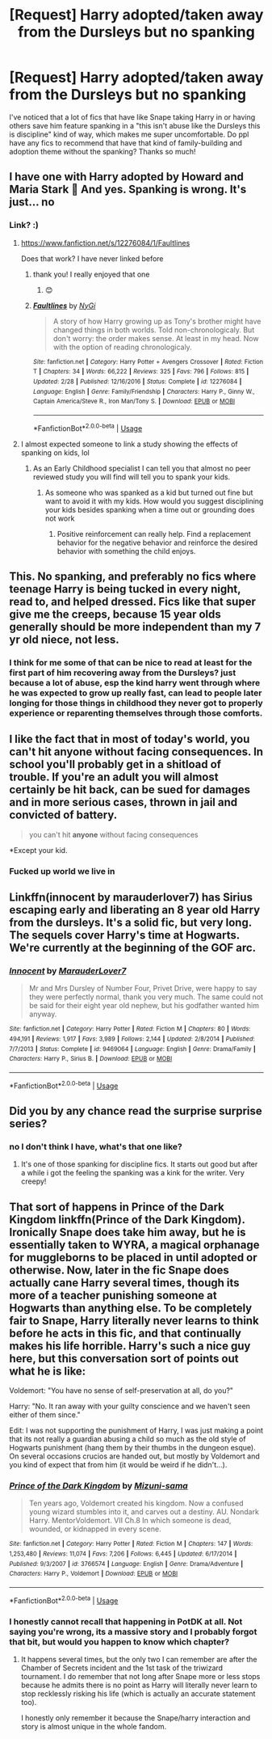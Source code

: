 #+TITLE: [Request] Harry adopted/taken away from the Dursleys but no spanking

* [Request] Harry adopted/taken away from the Dursleys but no spanking
:PROPERTIES:
:Author: slythkris
:Score: 24
:DateUnix: 1528353834.0
:DateShort: 2018-Jun-07
:FlairText: Request
:END:
I've noticed that a lot of fics that have like Snape taking Harry in or having others save him feature spanking in a "this isn't abuse like the Dursleys this is discipline" kind of way, which makes me super uncomfortable. Do ppl have any fics to recommend that have that kind of family-building and adoption theme without the spanking? Thanks so much!


** I have one with Harry adopted by Howard and Maria Stark 🤔 And yes. Spanking is wrong. It's just... no
:PROPERTIES:
:Author: NyGiLu
:Score: 14
:DateUnix: 1528360659.0
:DateShort: 2018-Jun-07
:END:

*** Link? :)
:PROPERTIES:
:Author: MindForgedManacle
:Score: 1
:DateUnix: 1528373317.0
:DateShort: 2018-Jun-07
:END:

**** [[https://www.fanfiction.net/s/12276084/1/Faultlines]]

Does that work? I have never linked before
:PROPERTIES:
:Author: NyGiLu
:Score: 3
:DateUnix: 1528375582.0
:DateShort: 2018-Jun-07
:END:

***** thank you! I really enjoyed that one
:PROPERTIES:
:Author: slythkris
:Score: 2
:DateUnix: 1528624236.0
:DateShort: 2018-Jun-10
:END:

****** 😊
:PROPERTIES:
:Author: NyGiLu
:Score: 1
:DateUnix: 1528627939.0
:DateShort: 2018-Jun-10
:END:


***** [[https://www.fanfiction.net/s/12276084/1/][*/Faultlines/*]] by [[https://www.fanfiction.net/u/1648389/NyGi][/NyGi/]]

#+begin_quote
  A story of how Harry growing up as Tony's brother might have changed things in both worlds. Told non-chronologicaly. But don't worry: the order makes sense. At least in my head. Now with the option of reading chronologicaly.
#+end_quote

^{/Site/:} ^{fanfiction.net} ^{*|*} ^{/Category/:} ^{Harry} ^{Potter} ^{+} ^{Avengers} ^{Crossover} ^{*|*} ^{/Rated/:} ^{Fiction} ^{T} ^{*|*} ^{/Chapters/:} ^{34} ^{*|*} ^{/Words/:} ^{66,222} ^{*|*} ^{/Reviews/:} ^{325} ^{*|*} ^{/Favs/:} ^{796} ^{*|*} ^{/Follows/:} ^{815} ^{*|*} ^{/Updated/:} ^{2/28} ^{*|*} ^{/Published/:} ^{12/16/2016} ^{*|*} ^{/Status/:} ^{Complete} ^{*|*} ^{/id/:} ^{12276084} ^{*|*} ^{/Language/:} ^{English} ^{*|*} ^{/Genre/:} ^{Family/Friendship} ^{*|*} ^{/Characters/:} ^{Harry} ^{P.,} ^{Ginny} ^{W.,} ^{Captain} ^{America/Steve} ^{R.,} ^{Iron} ^{Man/Tony} ^{S.} ^{*|*} ^{/Download/:} ^{[[http://www.ff2ebook.com/old/ffn-bot/index.php?id=12276084&source=ff&filetype=epub][EPUB]]} ^{or} ^{[[http://www.ff2ebook.com/old/ffn-bot/index.php?id=12276084&source=ff&filetype=mobi][MOBI]]}

--------------

*FanfictionBot*^{2.0.0-beta} | [[https://github.com/tusing/reddit-ffn-bot/wiki/Usage][Usage]]
:PROPERTIES:
:Author: FanfictionBot
:Score: 1
:DateUnix: 1528382074.0
:DateShort: 2018-Jun-07
:END:


**** I almost expected someone to link a study showing the effects of spanking on kids, lol
:PROPERTIES:
:Author: apothecaragorn19
:Score: 3
:DateUnix: 1528390010.0
:DateShort: 2018-Jun-07
:END:

***** As an Early Childhood specialist I can tell you that almost no peer reviewed study you will find will tell you to spank your kids.
:PROPERTIES:
:Author: Full-Paragon
:Score: 9
:DateUnix: 1528400046.0
:DateShort: 2018-Jun-08
:END:

****** As someone who was spanked as a kid but turned out fine but want to avoid it with my kids. How would you suggest disciplining your kids besides spanking when a time out or grounding does not work
:PROPERTIES:
:Author: flingerdinger
:Score: 2
:DateUnix: 1528782065.0
:DateShort: 2018-Jun-12
:END:

******* Positive reinforcement can really help. Find a replacement behavior for the negative behavior and reinforce the desired behavior with something the child enjoys.
:PROPERTIES:
:Author: Full-Paragon
:Score: 3
:DateUnix: 1528782267.0
:DateShort: 2018-Jun-12
:END:


** This. No spanking, and preferably no fics where teenage Harry is being tucked in every night, read to, and helped dressed. Fics like that super give me the creeps, because 15 year olds generally should be more independent than my 7 yr old niece, not less.
:PROPERTIES:
:Author: zombieqatz
:Score: 8
:DateUnix: 1528475400.0
:DateShort: 2018-Jun-08
:END:

*** I think for me some of that can be nice to read at least for the first part of him recovering away from the Dursleys? just because a lot of abuse, esp the kind harry went through where he was expected to grow up really fast, can lead to people later longing for those things in childhood they never got to properly experience or reparenting themselves through those comforts.
:PROPERTIES:
:Author: slythkris
:Score: 2
:DateUnix: 1528624415.0
:DateShort: 2018-Jun-10
:END:


** I like the fact that in most of today's world, you can't hit *anyone* without facing consequences. In school you'll probably get in a shitload of trouble. If you're an adult you will almost certainly be hit back, can be sued for damages and in more serious cases, thrown in jail and convicted of battery.

#+begin_quote
  you can't hit *anyone* without facing consequences
#+end_quote

*Except your kid.
:PROPERTIES:
:Author: T0lias
:Score: 13
:DateUnix: 1528366172.0
:DateShort: 2018-Jun-07
:END:

*** Fucked up world we live in
:PROPERTIES:
:Score: 1
:DateUnix: 1528423849.0
:DateShort: 2018-Jun-08
:END:


** Linkffn(innocent by marauderlover7) has Sirius escaping early and liberating an 8 year old Harry from the dursleys. It's a solid fic, but very long. The sequels cover Harry's time at Hogwarts. We're currently at the beginning of the GOF arc.
:PROPERTIES:
:Author: Seeker0fTruth
:Score: 6
:DateUnix: 1528395380.0
:DateShort: 2018-Jun-07
:END:

*** [[https://www.fanfiction.net/s/9469064/1/][*/Innocent/*]] by [[https://www.fanfiction.net/u/4684913/MarauderLover7][/MarauderLover7/]]

#+begin_quote
  Mr and Mrs Dursley of Number Four, Privet Drive, were happy to say they were perfectly normal, thank you very much. The same could not be said for their eight year old nephew, but his godfather wanted him anyway.
#+end_quote

^{/Site/:} ^{fanfiction.net} ^{*|*} ^{/Category/:} ^{Harry} ^{Potter} ^{*|*} ^{/Rated/:} ^{Fiction} ^{M} ^{*|*} ^{/Chapters/:} ^{80} ^{*|*} ^{/Words/:} ^{494,191} ^{*|*} ^{/Reviews/:} ^{1,917} ^{*|*} ^{/Favs/:} ^{3,989} ^{*|*} ^{/Follows/:} ^{2,144} ^{*|*} ^{/Updated/:} ^{2/8/2014} ^{*|*} ^{/Published/:} ^{7/7/2013} ^{*|*} ^{/Status/:} ^{Complete} ^{*|*} ^{/id/:} ^{9469064} ^{*|*} ^{/Language/:} ^{English} ^{*|*} ^{/Genre/:} ^{Drama/Family} ^{*|*} ^{/Characters/:} ^{Harry} ^{P.,} ^{Sirius} ^{B.} ^{*|*} ^{/Download/:} ^{[[http://www.ff2ebook.com/old/ffn-bot/index.php?id=9469064&source=ff&filetype=epub][EPUB]]} ^{or} ^{[[http://www.ff2ebook.com/old/ffn-bot/index.php?id=9469064&source=ff&filetype=mobi][MOBI]]}

--------------

*FanfictionBot*^{2.0.0-beta} | [[https://github.com/tusing/reddit-ffn-bot/wiki/Usage][Usage]]
:PROPERTIES:
:Author: FanfictionBot
:Score: 1
:DateUnix: 1528395388.0
:DateShort: 2018-Jun-07
:END:


** Did you by any chance read the surprise surprise series?
:PROPERTIES:
:Author: Dutch-Destiny
:Score: 1
:DateUnix: 1528522489.0
:DateShort: 2018-Jun-09
:END:

*** no I don't think I have, what's that one like?
:PROPERTIES:
:Author: slythkris
:Score: 1
:DateUnix: 1528624274.0
:DateShort: 2018-Jun-10
:END:

**** It's one of those spanking for discipline fics. It starts out good but after a while i got the feeling the spanking was a kink for the writer. Very creepy!
:PROPERTIES:
:Author: Dutch-Destiny
:Score: 4
:DateUnix: 1528626175.0
:DateShort: 2018-Jun-10
:END:


** That sort of happens in Prince of the Dark Kingdom linkffn(Prince of the Dark Kingdom). Ironically Snape does take him away, but he is essentially taken to WYRA, a magical orphanage for muggleborns to be placed in until adopted or otherwise. Now, later in the fic Snape does actually cane Harry several times, though its more of a teacher punishing someone at Hogwarts than anything else. To be completely fair to Snape, Harry literally never learns to think before he acts in this fic, and that continually makes his life horrible. Harry's such a nice guy here, but this conversation sort of points out what he is like:

Voldemort: "You have no sense of self-preservation at all, do you?"

Harry: "No. It ran away with your guilty conscience and we haven't seen either of them since."

Edit: I was not supporting the punishment of Harry, I was just making a point that its not really a guardian abusing a child so much as the old style of Hogwarts punishment (hang them by their thumbs in the dungeon esque). On several occasions crucios are handed out, but mostly by Voldemort and you kind of expect that from him (it would be weird if he didn't...).
:PROPERTIES:
:Author: XeshTrill
:Score: 1
:DateUnix: 1528385847.0
:DateShort: 2018-Jun-07
:END:

*** [[https://www.fanfiction.net/s/3766574/1/][*/Prince of the Dark Kingdom/*]] by [[https://www.fanfiction.net/u/1355498/Mizuni-sama][/Mizuni-sama/]]

#+begin_quote
  Ten years ago, Voldemort created his kingdom. Now a confused young wizard stumbles into it, and carves out a destiny. AU. Nondark Harry. MentorVoldemort. VII Ch.8 In which someone is dead, wounded, or kidnapped in every scene.
#+end_quote

^{/Site/:} ^{fanfiction.net} ^{*|*} ^{/Category/:} ^{Harry} ^{Potter} ^{*|*} ^{/Rated/:} ^{Fiction} ^{M} ^{*|*} ^{/Chapters/:} ^{147} ^{*|*} ^{/Words/:} ^{1,253,480} ^{*|*} ^{/Reviews/:} ^{11,074} ^{*|*} ^{/Favs/:} ^{7,206} ^{*|*} ^{/Follows/:} ^{6,445} ^{*|*} ^{/Updated/:} ^{6/17/2014} ^{*|*} ^{/Published/:} ^{9/3/2007} ^{*|*} ^{/id/:} ^{3766574} ^{*|*} ^{/Language/:} ^{English} ^{*|*} ^{/Genre/:} ^{Drama/Adventure} ^{*|*} ^{/Characters/:} ^{Harry} ^{P.,} ^{Voldemort} ^{*|*} ^{/Download/:} ^{[[http://www.ff2ebook.com/old/ffn-bot/index.php?id=3766574&source=ff&filetype=epub][EPUB]]} ^{or} ^{[[http://www.ff2ebook.com/old/ffn-bot/index.php?id=3766574&source=ff&filetype=mobi][MOBI]]}

--------------

*FanfictionBot*^{2.0.0-beta} | [[https://github.com/tusing/reddit-ffn-bot/wiki/Usage][Usage]]
:PROPERTIES:
:Author: FanfictionBot
:Score: 2
:DateUnix: 1528385860.0
:DateShort: 2018-Jun-07
:END:


*** I honestly cannot recall that happening in PotDK at all. Not saying you're wrong, its a massive story and I probably forgot that bit, but would you happen to know which chapter?
:PROPERTIES:
:Author: sicarius0218
:Score: 1
:DateUnix: 1528419172.0
:DateShort: 2018-Jun-08
:END:

**** It happens several times, but the only two I can remember are after the Chamber of Secrets incident and the 1st task of the triwizard tournament. I do remember that not long after Snape more or less stops because he admits there is no point as Harry will literally never learn to stop recklessly risking his life (which is actually an accurate statement too).

I honestly only remember it because the Snape/harry interaction and story is almost unique in the whole fandom.
:PROPERTIES:
:Author: XeshTrill
:Score: 1
:DateUnix: 1528420995.0
:DateShort: 2018-Jun-08
:END:
